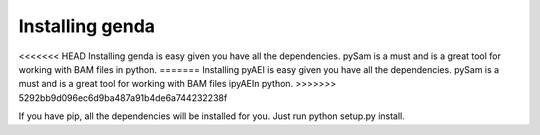 .. _install:

*********************
Installing genda
*********************

<<<<<<< HEAD
Installing genda is easy given you have all the dependencies.  pySam is a must and is a great tool for working \
with BAM files in python. 
=======
Installing pyAEI is easy given you have all the dependencies.  pySam is a must and is a great tool for working \
with BAM files ipyAEIn python. 
>>>>>>> 5292bb9d096ec6d9ba487a91b4de6a744232238f

If you have pip, all the dependencies will be installed for you. Just run python setup.py install.    
